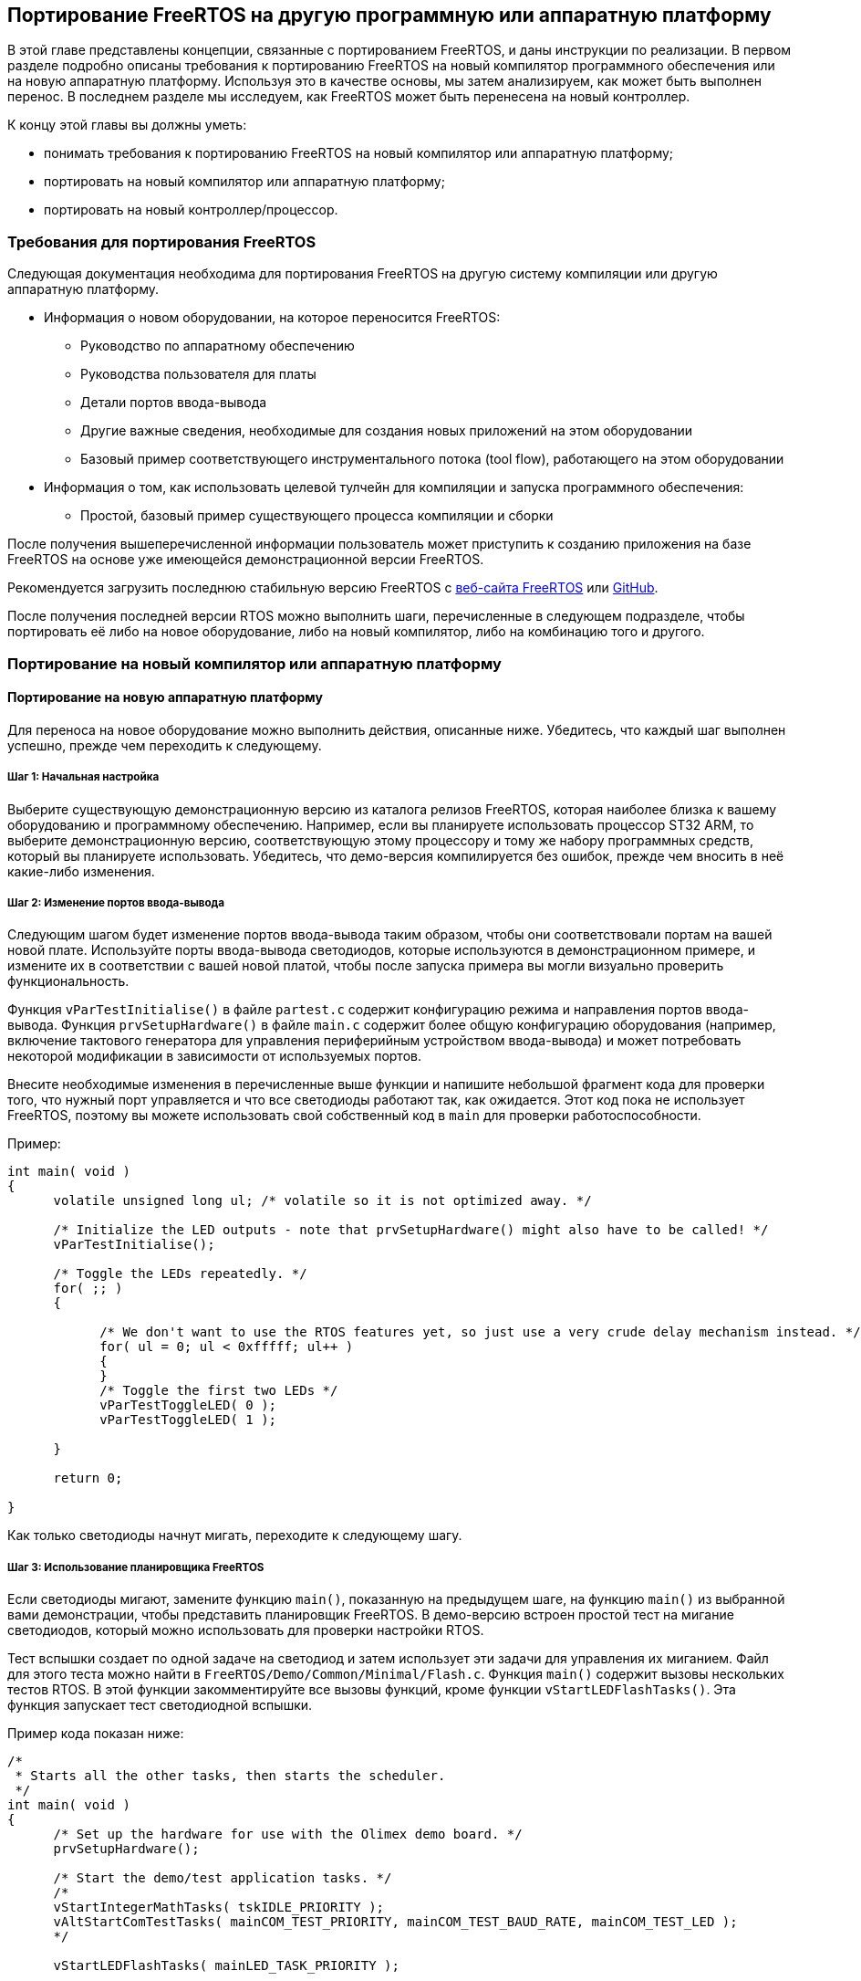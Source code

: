 ifdef::env-github[]
:imagesdir: ../images
:riscv: RISC&#8209;V
:tip-caption: :bulb:
:note-caption: :memo:
:important-caption: :heavy_exclamation_mark:
:caution-caption: :fire:
:warning-caption: :warning:
endif::[]

== Портирование FreeRTOS на другую программную или аппаратную платформу

В этой главе представлены концепции, связанные с портированием FreeRTOS, и даны инструкции по реализации.
В первом разделе подробно описаны требования к портированию FreeRTOS на новый компилятор программного обеспечения или на новую аппаратную платформу.
Используя это в качестве основы, мы затем анализируем, как может быть выполнен перенос. 
В последнем разделе мы исследуем, как FreeRTOS может быть перенесена на новый контроллер.

К концу этой главы вы должны уметь:

* понимать требования к портированию FreeRTOS на новый компилятор или аппаратную платформу;
* портировать на новый компилятор или аппаратную платформу;
* портировать на новый контроллер/процессор.

=== Требования для портирования FreeRTOS

Следующая документация необходима для портирования FreeRTOS на другую систему компиляции или другую аппаратную платформу.

* Информация о новом оборудовании, на которое переносится FreeRTOS:
** Руководство по аппаратному обеспечению
** Руководства пользователя для платы
** Детали портов ввода-вывода
** Другие важные сведения, необходимые для создания новых приложений на этом оборудовании
** Базовый пример соответствующего инструментального потока (tool flow), работающего на этом оборудовании
* Информация о том, как использовать целевой тулчейн для компиляции и запуска программного обеспечения:
** Простой, базовый пример существующего процесса компиляции и сборки

После получения вышеперечисленной информации пользователь может приступить к созданию приложения на базе FreeRTOS
на основе уже имеющейся демонстрационной версии FreeRTOS.

Рекомендуется загрузить последнюю стабильную версию FreeRTOS с https://www.freertos.org/[веб-сайта FreeRTOS] или https://github.com/FreeRTOS[GitHub].

После получения последней версии RTOS можно выполнить шаги, перечисленные в следующем подразделе,
чтобы портировать её либо на новое оборудование, либо на новый компилятор, либо на комбинацию того и другого.

=== Портирование на новый компилятор или аппаратную платформу

==== Портирование на новую аппаратную платформу

Для переноса на новое оборудование можно выполнить действия, описанные ниже.
Убедитесь, что каждый шаг выполнен успешно, прежде чем переходить к следующему.

===== Шаг 1: Начальная настройка

Выберите существующую демонстрационную версию из каталога релизов FreeRTOS, которая наиболее близка к вашему оборудованию и программному обеспечению.
Например, если вы планируете использовать процессор ST32 ARM, то выберите демонстрационную версию,
соответствующую этому процессору и тому же набору программных средств, который вы планируете использовать.
Убедитесь, что демо-версия компилируется без ошибок, прежде чем вносить в неё какие-либо изменения.

===== Шаг 2: Изменение портов ввода-вывода

Следующим шагом будет изменение портов ввода-вывода таким образом, чтобы они соответствовали портам на вашей новой плате.
Используйте порты ввода-вывода светодиодов, которые используются в демонстрационном примере, и измените их в соответствии с вашей новой платой, чтобы после запуска примера вы могли визуально проверить функциональность.

Функция `vParTestInitialise()` в файле `partest.c` содержит конфигурацию режима и направления портов ввода-вывода.
Функция `prvSetupHardware()` в файле `main.c` содержит более общую конфигурацию оборудования
(например, включение тактового генератора для управления периферийным устройством ввода-вывода)
и может потребовать некоторой модификации в зависимости от используемых портов.

Внесите необходимые изменения в перечисленные выше функции и напишите небольшой фрагмент кода для проверки того, что нужный порт управляется и что все светодиоды работают так, как ожидается.
Этот код пока не использует FreeRTOS, поэтому вы можете использовать свой собственный код в `main` для проверки работоспособности.

.Пример:
[source,c]
----
int main( void )
{
      volatile unsigned long ul; /* volatile so it is not optimized away. */

      /* Initialize the LED outputs - note that prvSetupHardware() might also have to be called! */
      vParTestInitialise();

      /* Toggle the LEDs repeatedly. */
      for( ;; )
      {

            /* We don't want to use the RTOS features yet, so just use a very crude delay mechanism instead. */
            for( ul = 0; ul < 0xfffff; ul++ )
            {
            }
            /* Toggle the first two LEDs */
            vParTestToggleLED( 0 );
            vParTestToggleLED( 1 );

      }

      return 0;

}
----

Как только светодиоды начнут мигать, переходите к следующему шагу.

===== Шаг 3: Использование планировщика FreeRTOS

Если светодиоды мигают, замените функцию `main()`, показанную на предыдущем шаге,
на функцию `main()` из выбранной вами демонстрации, чтобы представить планировщик FreeRTOS.
В демо-версию встроен простой тест на мигание светодиодов, который можно использовать для проверки настройки RTOS.

Тест вспышки создает по одной задаче на светодиод и затем использует эти задачи для управления их миганием.
Файл для этого теста можно найти в `+FreeRTOS/Demo/Common/Minimal/Flash.c+`.
Функция `main()` содержит вызовы нескольких тестов RTOS. В этой функции закомментируйте все вызовы функций, кроме функции `vStartLEDFlashTasks()`.
Эта функция запускает тест светодиодной вспышки.

.Пример кода показан ниже:
[source,c]
----
/*
 * Starts all the other tasks, then starts the scheduler.
 */
int main( void )
{
      /* Set up the hardware for use with the Olimex demo board. */
      prvSetupHardware();

      /* Start the demo/test application tasks. */
      /*
      vStartIntegerMathTasks( tskIDLE_PRIORITY );
      vAltStartComTestTasks( mainCOM_TEST_PRIORITY, mainCOM_TEST_BAUD_RATE, mainCOM_TEST_LED );
      */

      vStartLEDFlashTasks( mainLED_TASK_PRIORITY );

      /*
      vStartPolledQueueTasks( mainQUEUE_POLL_PRIORITY );
      vStartMathTasks( tskIDLE_PRIORITY );
      vStartSemaphoreTasks( mainSEM_TEST_PRIORITY );
      vStartDynamicPriorityTasks();
      vStartBlockingQueueTasks( mainBLOCK_Q_PRIORITY );
      */

      /* Start the check task - which is defined in this file. */
      xTaskCreate( vErrorChecks, "Check", configMINIMAL_STACK_SIZE, NULL, mainCHECK_TASK_PRIORITY, NULL );

      /* Now all the tasks have been started - start the scheduler.

      NOTE: Tasks run in System mode, and the scheduler runs in Supervisor mode.

      The processor MUST be in Supervisor mode when vTaskStartScheduler is called. 
      The demo applications included in the FreeRTOS.org download switch to 
      Supervisor mode prior to main being called. If you are not using one of 
      these demo application projects, then ensure Supervisor mode is used here. */

      vTaskStartScheduler();

      /* Should never reach here! */
      return 0;
}
----

После установки задач с помощью функции `vStartLEDFlashTasks()` запустите планировщик с помощью `vTaskStartScheduler()`.
Это запустит планировщик RTOS и позволит задачам выполняться по расписанию.

Если светодиоды переключаются, перейдите к следующему шагу.

===== Шаг 4: Создание пользовательских приложений

Теперь, когда базовый тест запущен, вы можете раскомментировать другие тесты, чтобы увидеть их выполнение.
Другие тесты включают в себя исчерпывающий список элементов, которые проверяет RTOS.

Кроме того, теперь можно определять, писать и тестировать свои собственные приложения на этой платформе.

==== Портирование на другой компилятор или объединение нескольких демо-версий вместе

В этом разделе мы рассмотрим перенос FreeRTOS на другой компилятор или объединение двух или более демо-версий в соответствии с вашими требованиями.

Есть два возможных сценария, которые могут возникнуть у пользователя при портировании FreeRTOS:

[arabic]
. Портирование на другой микроконтроллер, где тот же компилятор используется в текущем проекте и в другом демонстрационном проекте.
. Начиная с нового проекта и используя необходимый компилятор.

В обоих вышеперечисленных случаях можно начать с демонстрационного проекта в качестве ориентира и двигаться дальше.
Демонстрационный проект должен быть для того же контроллера, который вы используете или планируете использовать.
Демонстрационный проект может быть для того же компилятора, но не обязательно.
Демонстрационные проекты являются хорошей отправной точкой для создания нового проекта.

===== Выбор файлов ядра FreeRTOS для используемого микроконтроллера

Все файлы ядра, специфичные для контроллера, находятся в следующем каталоге: `+FreeRTOS/source/portable/[compiler]/[microcontroller]+`,
где `[compiler]` -- используемый компилятор, а `[microcontroller]` -- используемое семейство микроконтроллеров.
Этот каталог содержит исходный файл `port.c`, а также сопутствующий заголовочный файл `portmacro.h`.

Для некоторых компиляторов достаточно только файлов `port.c` и `portmacro.h`.
Для других (с менее гибкими возможностями) также требуется ассемблерный файл.
Он будет называться `portasm.s` или `portasm.asm`.

Для портов ARM7 GCC могут потребоваться дополнительные файлы для компиляции некоторых файлов в режиме только ARM
(файлы, специфичные для прерываний) и других файлов в режимах ARM или THUMB.

===== Выбор файлов, специфичных для используемого компилятора

Порты компиляторов, специфичные для встраиваемых систем, имеют определенные расширения языка C, которые могут потребовать файлы расширения, определяющие функции, идентифицирующие функции прерывания.
Дерево каталогов `+FreeRTOS/source/portable+` содержит файлы, необходимые для расширений языка C, которые специфичны для некоторых контроллеров или компиляторов.

Обязательно добавьте в собираемый проект файлы, специфичные для используемого вами компилятора и контроллера.

====== Файлы низкого уровня

Стартовый файл C и скрипт компоновщика обычно зависят от процессора и компилятора.
Никогда не пытайтесь создавать эти файлы с нуля; в каталоге `demo` FreeRTOS есть демонстрационные примеры для различных процессоров.
Выберите пример, наиболее подходящий для вашего процессора, и начните с
него.

Будьте особенно внимательны с файлами запуска ARM7 C.
Они должны настраивать обработчик IRQ либо на векторную передачу непосредственно в обработчик прерываний, либо на векторную передачу в общую точку входа.
Примеры обработки векторов показаны в `+FreeRTOS/source/portable/[compiler]/[microcontroller]/port.c+` и `portISR.c`.
Опять же, обязательно используйте существующие файлы в качестве справочника.

Скрипты компоновщика должны быть скорректированы для правильного описания карты памяти используемого микроконтроллера.

====== Файлы проекта

В каждом проекте обычно определяется макрос препроцессора, специфичный для компилируемого порта.
Макрос препроцессора определяет, какой файл `portmacro.h` будет включен.
Обратитесь к существующим проектам демонстрационных приложений и файлу `+FreeRTOS/source/include/portable.h+`, чтобы найти правильное определение для вашего проекта.
Если макрос препроцессора не определен, то каталог, в котором находится соответствующий файл `portmacro.h`, должен быть включен в путь поиска включения препроцессора.

Другие настройки компилятора, такие как параметры оптимизации, также могут иметь решающее значение.
Опять же, обратитесь за примерами к существующим демонстрационным проектам приложений.

В зависимости от способа сборки проекта, необходимо определить соответствующие опции для компилятора.
Они могут быть заданы в опциях GUI, если компилятор является системой, основанной на пользовательском интерфейсе,
или в скриптах compile или make, которые будут использоваться для компиляции проекта.

===== Настройка прерывания таймера

Прерывание таймера настраивается функцией `prvSetupTimerInterrupt()`, которая находится в файле `+FreeRTOS/source/portable/[compiler]/[microcontroller]/port.c+`.

===== Управление использованием ОЗУ и ПЗУ

В качестве последнего шага определите необходимую схему управления памятью, которая будет соответствовать требованиям приложения, и обновите соответствующую настройку в файле `FreeRTOSConfig.h`.

==== Портирование на новый контроллер или процессор

Портирование FreeRTOS на новый контроллер или процессор -- довольно сложный процесс.
Перенос на одно и то же семейство процессоров гораздо более прост и может быть выполнен с использованием существующих демонстрационных настроек,
доступных в `demo` в каталогах релизов FreeRTOS.
Перенос на другое семейство процессоров, с другой стороны, требует глубокого понимания процесса.

Для получения подробной информации о портировании на новый контроллер или процессор см. https://freertos.org/FreeRTOS-porting-guide.html[руководство по портированию FreeRTOS].
